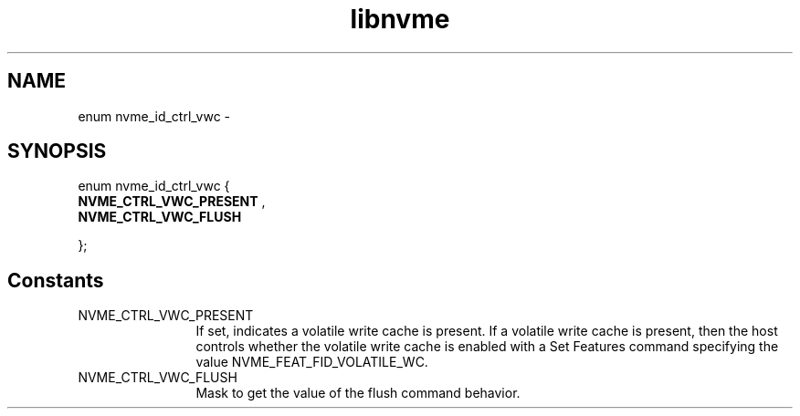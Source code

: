 .TH "libnvme" 2 "enum nvme_id_ctrl_vwc" "February 2020" "LIBNVME API Manual" LINUX
.SH NAME
enum nvme_id_ctrl_vwc \-
.SH SYNOPSIS
enum nvme_id_ctrl_vwc {
.br
.BI "    NVME_CTRL_VWC_PRESENT"
,
.br
.br
.BI "    NVME_CTRL_VWC_FLUSH"

};
.SH Constants
.IP "NVME_CTRL_VWC_PRESENT" 12
If set, indicates a volatile write cache is present.
If a volatile write cache is present, then the host
controls whether the volatile write cache is enabled
with a Set Features command specifying the value
NVME_FEAT_FID_VOLATILE_WC.
.IP "NVME_CTRL_VWC_FLUSH" 12
Mask to get the value of the flush command behavior.
